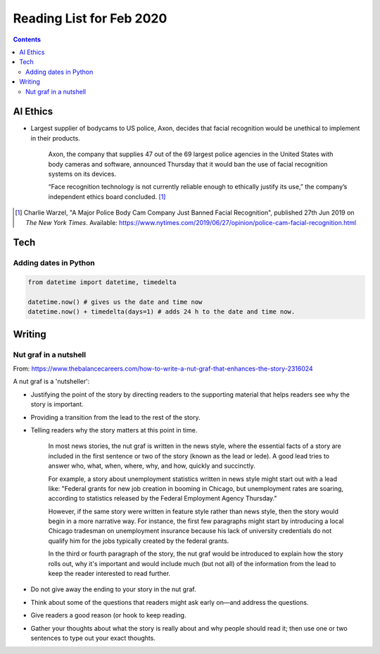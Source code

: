 Reading List for Feb 2020
*************************************

..  contents:: Contents
    :local:
    :depth: 3

..  sectnum:

AI Ethics
=========

- Largest supplier of bodycams to US police, Axon,
  decides that facial recognition would be
  unethical to implement in their products.

    Axon, the company that supplies 47 out of the
    69 largest police agencies in the United States
    with body cameras and software,
    announced Thursday that it would ban
    the use of facial recognition systems on its devices.

    “Face recognition technology is not currently
    reliable enough to ethically justify its use,”
    the company’s independent ethics board concluded.
    [#bodycam-ethics-nyt]_

..  [#bodycam-ethics-nyt] Charlie Warzel,
    "A Major Police Body Cam Company Just Banned Facial Recognition",
    published 27th Jun 2019
    on *The New York Times*.
    Available:
    https://www.nytimes.com/2019/06/27/opinion/police-cam-facial-recognition.html

Tech
========

Adding dates in Python
-------------------------

..  code-block::

    from datetime import datetime, timedelta

    datetime.now() # gives us the date and time now
    datetime.now() + timedelta(days=1) # adds 24 h to the date and time now.

Writing
=========

Nut graf in a nutshell
------------------------

From: https://www.thebalancecareers.com/how-to-write-a-nut-graf-that-enhances-the-story-2316024

A nut graf is a 'nutsheller':

- Justifying the point of the story
  by directing readers to the supporting material
  that helps readers see why the story is important.
- Providing a transition from the lead
  to the rest of the story.
- Telling readers why the story matters
  at this point in time.

    In most news stories, the nut graf is written in the news style,
    where the essential facts of a story are included in the first
    sentence or two of the story (known as the lead or lede).
    A good lead tries to answer
    who, what, when, where, why, and how, quickly and succinctly.

    For example, a story about unemployment statistics written
    in news style might start out with a lead like:
    "Federal grants for new job creation in booming in Chicago,
    but unemployment rates are soaring, according to statistics
    released by the Federal Employment Agency Thursday."

    However, if the same story were written in feature style
    rather than news style, then the story would begin in a more
    narrative way. For instance, the first few paragraphs might
    start by introducing a local Chicago tradesman on unemployment
    insurance because his lack of university credentials do not
    qualify him for the jobs typically created by the federal grants.

    In the third or fourth paragraph of the story, the nut
    graf would be introduced to explain how the story rolls out,
    why it's important and would include much (but not all)
    of the information from the lead to keep the
    reader interested to read further.

- Do not give away the ending to
  your story in the nut graf.
- Think about some of the questions that
  readers might ask early on—and address the questions.
- Give readers a good reason (or hook
  to keep reading.
- Gather your thoughts about what the story
  is really about and why people should read it;
  then use one or two sentences to type out your exact thoughts.

